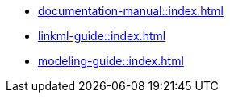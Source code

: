 * xref:documentation-manual::index.adoc[]
* xref:linkml-guide::index.adoc[]
* xref:modeling-guide::index.adoc[]
